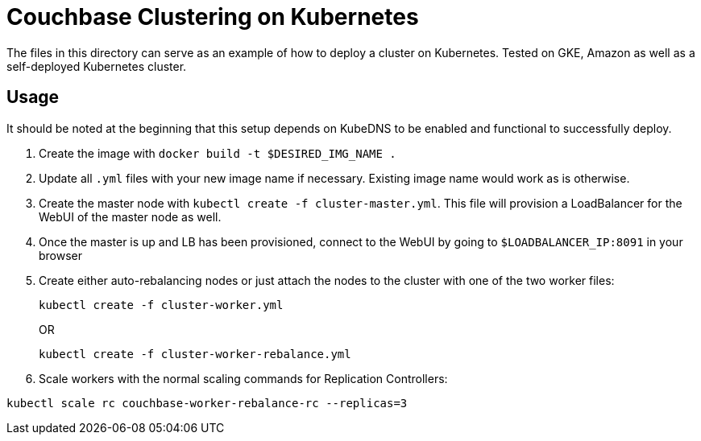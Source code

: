 = Couchbase Clustering on Kubernetes

The files in this directory can serve as an example of how to deploy a cluster on Kubernetes. Tested on GKE, Amazon as well as a self-deployed Kubernetes cluster.

== Usage

It should be noted at the beginning that this setup depends on KubeDNS to be enabled and functional to successfully deploy.

. Create the image with `docker build -t $DESIRED_IMG_NAME .`
. Update all `.yml` files with your new image name if necessary. Existing image name would work as is otherwise.
. Create the master node with `kubectl create -f cluster-master.yml`. This file will provision a LoadBalancer for the WebUI of the master node as well.
. Once the master is up and LB has been provisioned, connect to the WebUI by going to `$LOADBALANCER_IP:8091` in your browser
. Create either auto-rebalancing nodes or just attach the nodes to the cluster with one of the two worker files:
+
```
kubectl create -f cluster-worker.yml
```
+
OR
+
```
kubectl create -f cluster-worker-rebalance.yml
```
. Scale workers with the normal scaling commands for Replication Controllers:
```
kubectl scale rc couchbase-worker-rebalance-rc --replicas=3
```
